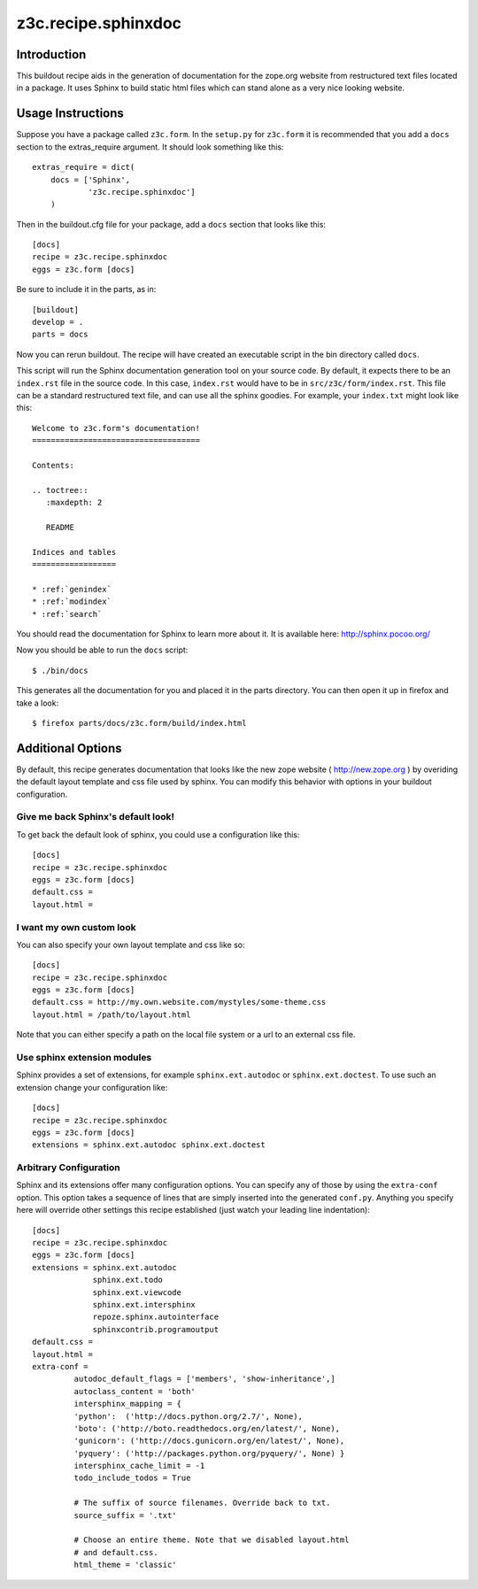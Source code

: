 ======================
 z3c.recipe.sphinxdoc
======================

Introduction
============

This buildout recipe aids in the generation of documentation for the
zope.org website from restructured text files located in a package.
It uses Sphinx to build static html files which can stand alone as a
very nice looking website.

Usage Instructions
==================

Suppose you have a package called ``z3c.form``.  In the ``setup.py``
for ``z3c.form`` it is recommended that you add a ``docs`` section
to the extras_require argument.  It should look something like this::

    extras_require = dict(
        docs = ['Sphinx',
                'z3c.recipe.sphinxdoc']
        )

Then in the buildout.cfg file for your package, add a ``docs`` section
that looks like this::

  [docs]
  recipe = z3c.recipe.sphinxdoc
  eggs = z3c.form [docs]

Be sure to include it in the parts, as in::

  [buildout]
  develop = .
  parts = docs

Now you can rerun buildout.  The recipe will have created an
executable script in the bin directory called ``docs``.

This script will run the Sphinx documentation generation tool on your
source code.  By default, it expects there to be an ``index.rst`` file
in the source code.  In this case, ``index.rst`` would have to be in
``src/z3c/form/index.rst``.  This file can be a standard restructured
text file, and can use all the sphinx goodies.  For example, your
``index.txt`` might look like this::

  Welcome to z3c.form's documentation!
  ====================================

  Contents:

  .. toctree::
     :maxdepth: 2

     README

  Indices and tables
  ==================

  * :ref:`genindex`
  * :ref:`modindex`
  * :ref:`search`

You should read the documentation for Sphinx to learn more about it.
It is available here: http://sphinx.pocoo.org/

Now you should be able to run the ``docs`` script::

  $ ./bin/docs

This generates all the documentation for you and placed it in the
parts directory.  You can then open it up in firefox and take a look::

  $ firefox parts/docs/z3c.form/build/index.html

Additional Options
==================

By default, this recipe generates documentation that looks like the
new zope website ( http://new.zope.org ) by overiding the default
layout template and css file used by sphinx.  You can modify this
behavior with options in your buildout configuration.

Give me back Sphinx's default look!
-----------------------------------

To get back the default look of sphinx, you could use a configuration
like this::

  [docs]
  recipe = z3c.recipe.sphinxdoc
  eggs = z3c.form [docs]
  default.css =
  layout.html =

I want my own custom look
-------------------------

You can also specify your own layout template and css like so::

  [docs]
  recipe = z3c.recipe.sphinxdoc
  eggs = z3c.form [docs]
  default.css = http://my.own.website.com/mystyles/some-theme.css
  layout.html = /path/to/layout.html

Note that you can either specify a path on the local file system or a
url to an external css file.

Use sphinx extension modules
----------------------------

Sphinx provides a set of extensions, for example ``sphinx.ext.autodoc``
or ``sphinx.ext.doctest``. To use such an extension change your
configuration like::

  [docs]
  recipe = z3c.recipe.sphinxdoc
  eggs = z3c.form [docs]
  extensions = sphinx.ext.autodoc sphinx.ext.doctest

Arbitrary Configuration
-----------------------

Sphinx and its extensions offer many configuration options. You can
specify any of those by using the ``extra-conf`` option. This option
takes a sequence of lines that are simply inserted into the generated
``conf.py``. Anything you specify here will override other settings
this recipe established (just watch your leading line indentation)::

  [docs]
  recipe = z3c.recipe.sphinxdoc
  eggs = z3c.form [docs]
  extensions = sphinx.ext.autodoc
               sphinx.ext.todo
               sphinx.ext.viewcode
               sphinx.ext.intersphinx
               repoze.sphinx.autointerface
               sphinxcontrib.programoutput
  default.css =
  layout.html =
  extra-conf =
           autodoc_default_flags = ['members', 'show-inheritance',]
           autoclass_content = 'both'
           intersphinx_mapping = {
           'python':  ('http://docs.python.org/2.7/', None),
           'boto': ('http://boto.readthedocs.org/en/latest/', None),
           'gunicorn': ('http://docs.gunicorn.org/en/latest/', None),
           'pyquery': ('http://packages.python.org/pyquery/', None) }
           intersphinx_cache_limit = -1
           todo_include_todos = True

           # The suffix of source filenames. Override back to txt.
           source_suffix = '.txt'

           # Choose an entire theme. Note that we disabled layout.html
           # and default.css.
           html_theme = 'classic'
